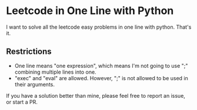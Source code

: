 * Leetcode in One Line with Python

I want to solve all the leetcode easy problems in one line with python. That's it.

** Restrictions
   - One line means "one expression", which means I'm not going to use ";" combining multiple lines into one.
   - "exec" and "eval" are allowed. However, ";" is not allowed to be used in their arguments.

If you have a solution better than mine, please feel free to report an issue, or start a PR.
